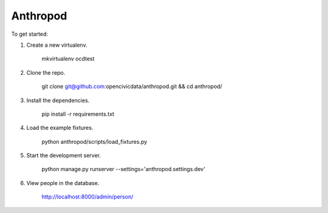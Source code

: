 Anthropod
===========

To get started:

1. Create a new virtualenv.

    mkvirtualenv ocdtest

2. Clone the repo.

    git clone git@github.com:opencivicdata/anthropod.git && cd anthropod/

3. Install the dependencies.

    pip install -r requirements.txt

4. Load the example fixtures.

    python anthropod/scripts/load_fixtures.py

5. Start the development server.

    python manage.py runserver --settings='anthropod.settings.dev'

6. View people in the database.

    http://localhost:8000/admin/person/

